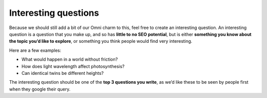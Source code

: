 Interesting questions
=====================

Because we should still add a bit of our Omni charm to this, feel free to create an interesting question. An interesting question is a question that you make up, and so has **little to no SEO potential**, but is either **something you know about the topic you’d like to explore**, or something you think people would find very interesting.

Here are a few examples:

* What would happen in a world without friction?
* How does light wavelength affect photosynthesis?
* Can identical twins be different heights?

The interesting question should be one of the **top 3 questions you write**, as we’d like these to be seen by people first when they google their query.
